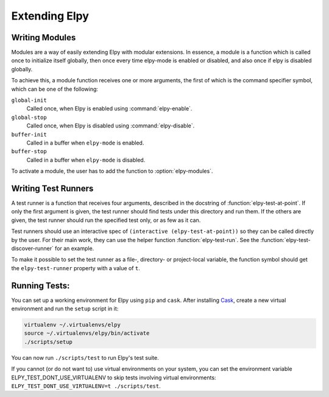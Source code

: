==============
Extending Elpy
==============

.. default-domain:: el


.. _Writing Modules:

Writing Modules
===============

Modules are a way of easily extending Elpy with modular extensions. In
essence, a module is a function which is called once to initialize
itself globally, then once every time elpy-mode is enabled or
disabled, and also once if elpy is disabled globally.

To achieve this, a module function receives one or more arguments, the
first of which is the command specifier symbol, which can be one of
the following:

``global-init``
    Called once, when Elpy is enabled using :command:`elpy-enable`.
``global-stop``
    Called once, when Elpy is disabled using :command:`elpy-disable`.
``buffer-init``
    Called in a buffer when ``elpy-mode`` is enabled.
``buffer-stop``
    Called in a buffer when ``elpy-mode`` is disabled.

To activate a module, the user has to add the function to
:option:`elpy-modules`.


.. _Writing Test Runners:

Writing Test Runners
====================

A test runner is a function that receives four arguments, described in
the docstring of :function:`elpy-test-at-point`. If only the first
argument is given, the test runner should find tests under this
directory and run them. If the others are given, the test runner
should run the specified test only, or as few as it can.

Test runners should use an interactive spec of ``(interactive
(elpy-test-at-point))`` so they can be called directly by the user.
For their main work, they can use the helper function
:function:`elpy-test-run`. See the
:function:`elpy-test-discover-runner` for an example.

To make it possible to set the test runner as a file-, directory- or
project-local variable, the function symbol should get the
``elpy-test-runner`` property with a value of ``t``.

.. _Running Tests:

Running Tests:
==============

You can set up a working environment for Elpy using ``pip`` and
``cask``. After installing Cask_, create a new virtual environment
and run the ``setup`` script in it:

.. code-block:: sh

   virtualenv ~/.virtualenvs/elpy
   source ~/.virtualenvs/elpy/bin/activate
   ./scripts/setup

.. _Cask: https://cask.readthedocs.io/en/latest/#user-guide


You can now run ``./scripts/test`` to run Elpy's test suite.

If you cannot (or do not want to) use virtual environments on your
system, you can set the environment variable
ELPY_TEST_DONT_USE_VIRTUALENV to skip tests involving virtual
environments: ``ELPY_TEST_DONT_USE_VIRTUALENV=t ./scripts/test``.
